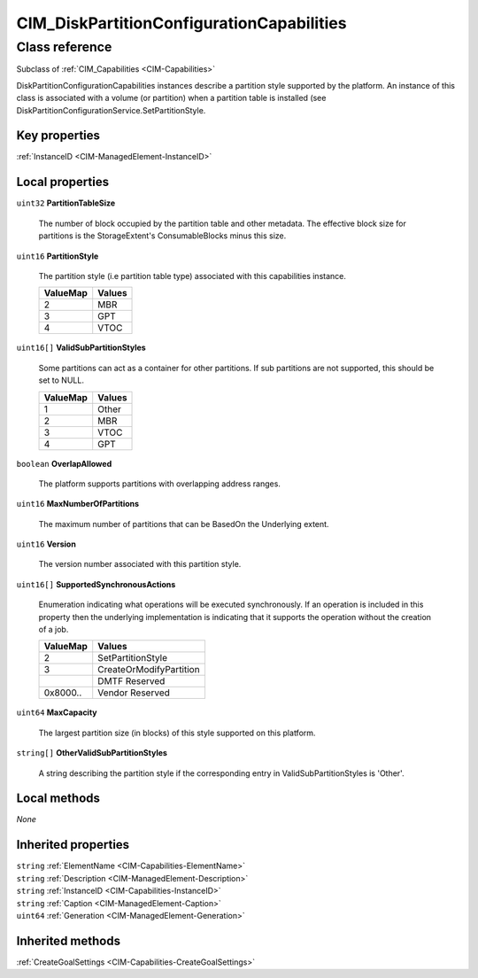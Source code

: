 .. _CIM-DiskPartitionConfigurationCapabilities:

CIM_DiskPartitionConfigurationCapabilities
------------------------------------------

Class reference
===============
Subclass of :ref:`CIM_Capabilities <CIM-Capabilities>`

DiskPartitionConfigurationCapabilities instances describe a partition style supported by the platform. An instance of this class is associated with a volume (or partition) when a partition table is installed (see DiskPartitionConfigurationService.SetPartitionStyle.


Key properties
^^^^^^^^^^^^^^

| :ref:`InstanceID <CIM-ManagedElement-InstanceID>`

Local properties
^^^^^^^^^^^^^^^^

.. _CIM-DiskPartitionConfigurationCapabilities-PartitionTableSize:

``uint32`` **PartitionTableSize**

    The number of block occupied by the partition table and other metadata. The effective block size for partitions is the StorageExtent's ConsumableBlocks minus this size.

    
.. _CIM-DiskPartitionConfigurationCapabilities-PartitionStyle:

``uint16`` **PartitionStyle**

    The partition style (i.e partition table type) associated with this capabilities instance.

    
    ======== ======
    ValueMap Values
    ======== ======
    2        MBR   
    3        GPT   
    4        VTOC  
    ======== ======
    
.. _CIM-DiskPartitionConfigurationCapabilities-ValidSubPartitionStyles:

``uint16[]`` **ValidSubPartitionStyles**

    Some partitions can act as a container for other partitions. If sub partitions are not supported, this should be set to NULL.

    
    ======== ======
    ValueMap Values
    ======== ======
    1        Other 
    2        MBR   
    3        VTOC  
    4        GPT   
    ======== ======
    
.. _CIM-DiskPartitionConfigurationCapabilities-OverlapAllowed:

``boolean`` **OverlapAllowed**

    The platform supports partitions with overlapping address ranges.

    
.. _CIM-DiskPartitionConfigurationCapabilities-MaxNumberOfPartitions:

``uint16`` **MaxNumberOfPartitions**

    The maximum number of partitions that can be BasedOn the Underlying extent.

    
.. _CIM-DiskPartitionConfigurationCapabilities-Version:

``uint16`` **Version**

    The version number associated with this partition style.

    
.. _CIM-DiskPartitionConfigurationCapabilities-SupportedSynchronousActions:

``uint16[]`` **SupportedSynchronousActions**

    Enumeration indicating what operations will be executed synchronously. If an operation is included in this property then the underlying implementation is indicating that it supports the operation without the creation of a job.

    
    ======== =======================
    ValueMap Values                 
    ======== =======================
    2        SetPartitionStyle      
    3        CreateOrModifyPartition
    ..       DMTF Reserved          
    0x8000.. Vendor Reserved        
    ======== =======================
    
.. _CIM-DiskPartitionConfigurationCapabilities-MaxCapacity:

``uint64`` **MaxCapacity**

    The largest partition size (in blocks) of this style supported on this platform.

    
.. _CIM-DiskPartitionConfigurationCapabilities-OtherValidSubPartitionStyles:

``string[]`` **OtherValidSubPartitionStyles**

    A string describing the partition style if the corresponding entry in ValidSubPartitionStyles is 'Other'.

    

Local methods
^^^^^^^^^^^^^

*None*

Inherited properties
^^^^^^^^^^^^^^^^^^^^

| ``string`` :ref:`ElementName <CIM-Capabilities-ElementName>`
| ``string`` :ref:`Description <CIM-ManagedElement-Description>`
| ``string`` :ref:`InstanceID <CIM-Capabilities-InstanceID>`
| ``string`` :ref:`Caption <CIM-ManagedElement-Caption>`
| ``uint64`` :ref:`Generation <CIM-ManagedElement-Generation>`

Inherited methods
^^^^^^^^^^^^^^^^^

| :ref:`CreateGoalSettings <CIM-Capabilities-CreateGoalSettings>`

